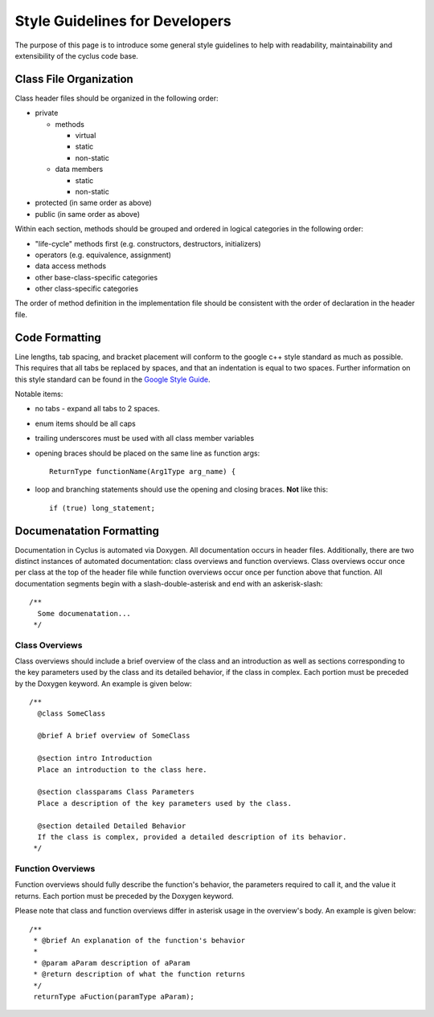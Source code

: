 
.. summary Style Guidelines for cyclus developers

Style Guidelines for Developers
===============================

The purpose of this page is to introduce some general style guidelines to help
with readability, maintainability and extensibility of the cyclus code base.


Class File Organization
-----------------------

Class header files should be organized in the following order:

* private

  * methods

    * virtual
    * static
    * non-static

  * data members

    * static
    * non-static

* protected (in same order as above)
* public (in same order as above)

Within each section, methods should be grouped and ordered in logical
categories in the following order:

* "life-cycle" methods first (e.g. constructors, destructors, initializers)
* operators (e.g. equivalence, assignment)
* data access methods
* other base-class-specific categories
* other class-specific categories

The order of method definition in the implementation file should be consistent
with the order of declaration in the header file.

Code Formatting
---------------

Line lengths, tab spacing, and bracket placement will conform to the google c++
style standard as much as possible. This requires that all tabs be replaced by
spaces, and that an indentation is equal to two spaces. Further information on
this style standard can be found in the `Google Style Guide`_.

Notable items:

* no tabs - expand all tabs to 2 spaces.

* enum items should be all caps

* trailing underscores must be used with all class member variables

* opening braces should be placed on the same line as function args::

    ReturnType functionName(Arg1Type arg_name) {

* loop and branching statements should use the opening and closing braces. **Not** like this::

    if (true) long_statement;

.. _`Google Style Guide`: http://google-styleguide.googlecode.com/svn/trunk/cppguide.xml

Documenatation Formatting
-------------------------

Documentation in Cyclus is automated via Doxygen. All documentation occurs in header files. 
Additionally, there are two distinct instances of automated documentation: class overviews 
and function overviews. Class overviews occur once per class at the top of the header file 
while function overviews occur once per function above that function. All documentation 
segments begin with a slash-double-asterisk and end with an askerisk-slash: ::

  /**
    Some documenatation...
   */

Class Overviews
~~~~~~~~~~~~~~~

Class overviews should include a brief overview of the class and an introduction as well as 
sections corresponding to the key parameters used by the class and its detailed behavior, if
the class in complex. Each portion must be preceded by the Doxygen keyword. An example is 
given below: ::

   /**
     @class SomeClass
  
     @brief A brief overview of SomeClass

     @section intro Introduction
     Place an introduction to the class here. 

     @section classparams Class Parameters
     Place a description of the key parameters used by the class.

     @section detailed Detailed Behavior
     If the class is complex, provided a detailed description of its behavior.
    */

Function Overviews
~~~~~~~~~~~~~~~~~~

Function overviews should fully describe the function's behavior, the parameters
required to call it, and the value it returns. Each portion must be preceded by 
the Doxygen keyword. 

Please note that class and function overviews differ in asterisk usage in the 
overview's body. An example is given below: ::

  /**
   * @brief An explanation of the function's behavior
   * 
   * @param aParam description of aParam
   * @return description of what the function returns
   */ 
   returnType aFuction(paramType aParam);
